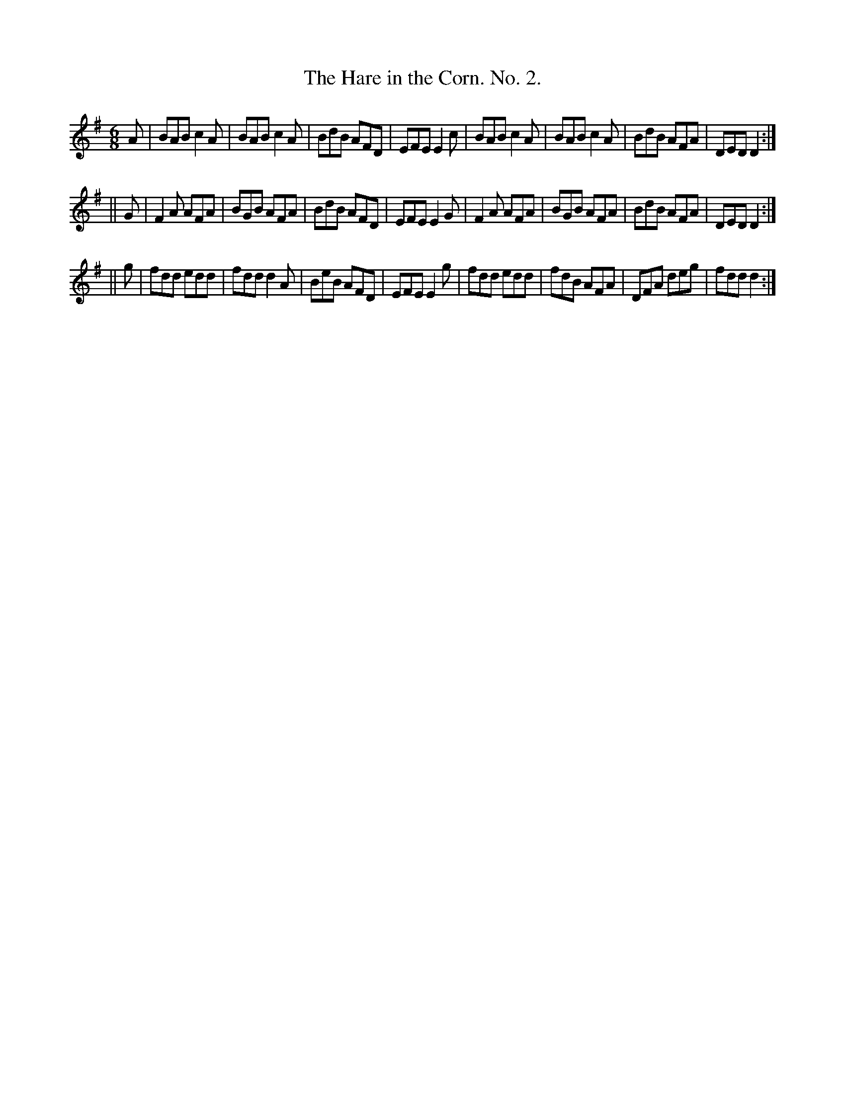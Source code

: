 X:767
T:The Hare in the Corn. No. 2.
B:O'Neill's Music of Ireland
N:O'Neill's - 767
M:6/8
R:Jig
K:Dmix
A|BAB c2 A|BAB c2 A|BdB AFD|EFE E2 c|\
BAB c2 A|BAB c2 A|BdB AFA|DED D2:|
||G|F2 A AFA|BGB AFA|BdB AFD|EFE E2 G|\
F2 A AFA|BGB AFA|BdB AFA|DED D2:|
||g|fdd edd|fdd d2 A|BeB AFD|EFE E2 g|\
fdd edd|fdB AFA|DFA deg|fdd d2:|
